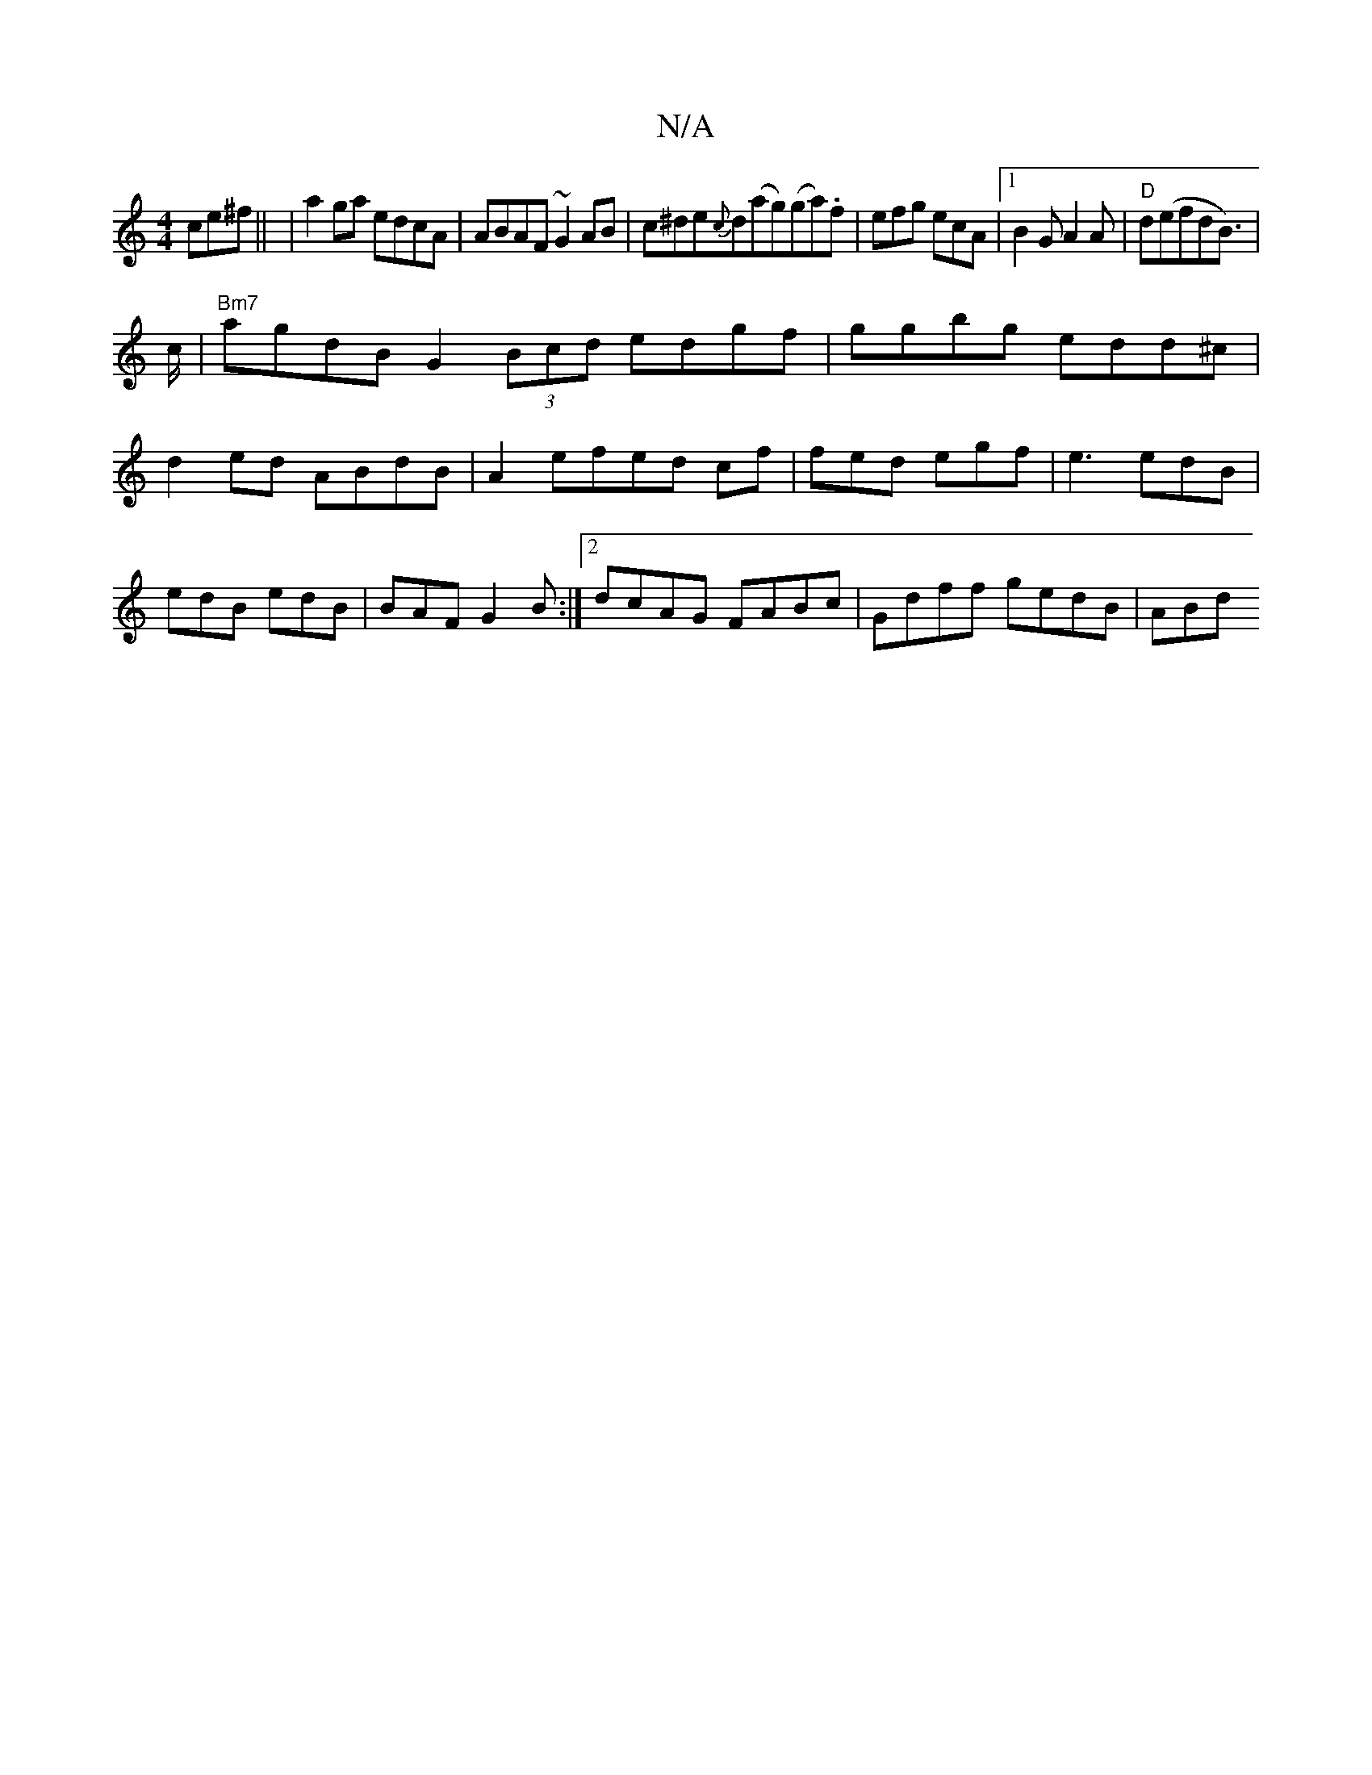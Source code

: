 X:1
T:N/A
M:4/4
R:N/A
K:Cmajor
ce^f||
|a2ga edcA| ABAF ~G2AB|c^de{c}d(ag)(ga).f | efg ecA |1 B2G A2A | "D"d(efdB)|!>c|"Bm7"agdB G2(3Bcd edgf|ggbg edd^c|d2ed ABdB|
A2efed cf|fed egf|e3 edB|edB edB|BAF G2 B:|2 dcAG FABc|Gdff gedB|ABd